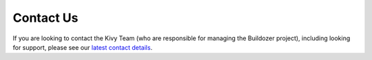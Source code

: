 .. _contact:

Contact Us
==========

If you are looking to contact the Kivy Team (who are responsible for managing the
Buildozer project), including looking for support, please see our
`latest contact details <https://github.com/kivy/buildozer/blob/master/CONTACT.md>`_.